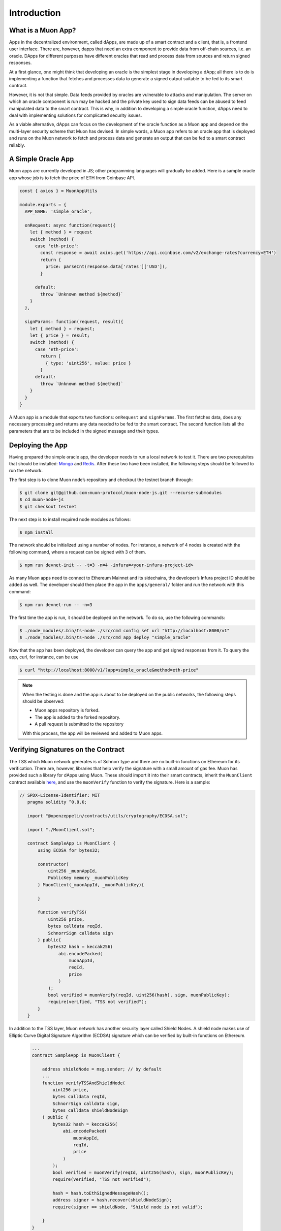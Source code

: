 Introduction
============

What is a Muon App?
------------------

Apps in the decentralized environment, called dApps, are made up of a smart contract and a client, that is, a frontend user interface. There are, however, dapps that need an extra component to provide data from off-chain sources, i.e. an oracle. DApps for different purposes have different oracles that read and process data from sources and return signed responses. 

At a first glance, one might think that developing an oracle is the simplest stage in developing a dApp; all there is to do is implementing a function that fetches and processes data to generate a signed output suitable to be fed to its smart contract. 

However, it is not that simple. Data feeds provided by oracles are vulnerable to attacks and manipulation. The server on which an oracle component is run may be hacked and the private key used to sign data feeds can be abused to feed manipulated data to the smart contract. This is why, in addition to developing a simple oracle function, dApps need to deal with implementing solutions for complicated security issues. 

As a viable alternative, dApps can focus on the development of the oracle function as a  Muon app and depend on the multi-layer security scheme that Muon has devised. In simple words, a Muon app refers to an oracle app that is deployed and runs on the Muon network to fetch and process data and generate an output that can be fed to a smart contract reliably. 

A Simple Oracle App
-------------------

Muon apps are currently developed in JS; other programming languages will gradually be added. Here is a sample oracle app whose job is to fetch the price of ETH from Coinbase API.

.. code-block:: javascript

    const { axios } = MuonAppUtils

    module.exports = {
      APP_NAME: 'simple_oracle',

      onRequest: async function(request){
        let { method } = request
        switch (method) {
          case 'eth-price':
            const response = await axios.get('https://api.coinbase.com/v2/exchange-rates?currency=ETH')
            return {
              price: parseInt(response.data['rates']['USD']),
            }

          default:
            throw `Unknown method ${method}`
        }
      },

      signParams: function(request, result){
        let { method } = request;
        let { price } = result;
        switch (method) {
          case 'eth-price':
            return [
              { type: 'uint256', value: price }
            ]
          default:
            throw `Unknown method ${method}`
        }
      }
    }

A Muon app is a module that exports two functions: ``onRequest`` and ``signParams``. The first fetches data, does any necessary processing and returns any data needed to be fed to the smart contract. The second function lists all the parameters that are to be included in the signed message and their types.

Deploying the App
-----------------

Having prepared the simple oracle app, the developer needs to run a local network to test it. There are two prerequisites that should be installed: `Mongo <https://www.mongodb.com/docs/manual/installation/>`_ and `Redis <https://redis.io/docs/getting-started/installation/>`_. After these two have been installed, the following steps should be followed to run the network.

The first step is to clone Muon node’s repository and checkout the testnet branch through:  

.. code-block:: javascript

    $ git clone git@github.com:muon-protocol/muon-node-js.git --recurse-submodules
    $ cd muon-node-js
    $ git checkout testnet

The next step is to install required node modules as follows: 

.. code-block:: javascript

    $ npm install

The network should be initialized using a number of nodes. For instance, a network of 4 nodes  is created with the following command, where a request can be signed with 3 of them. 

.. code-block:: javascript

    $ npm run devnet-init -- -t=3 -n=4 -infura=<your-infura-project-id>

‍‍‍As many Muon apps need to connect to Ethereum Mainnet and its sidechains, the developer’s Infura project ID should be added as well. The developer should then place the app in the ``apps/general/`` folder and run the network with this command: 

.. code-block:: javascript

    $ npm run devnet-run -- -n=3

The first time the app is run, it should be deployed on the network. To do so, use the following commands: 

.. code-block:: javascript

    $ ./node_modules/.bin/ts-node ./src/cmd config set url "http://localhost:8000/v1"
    $ ./node_modules/.bin/ts-node ./src/cmd app deploy "simple_oracle"

Now that the app has been deployed, the developer can query the app and get signed responses from it. To query the app, curl, for instance, can be use 

.. code-block:: javascript

    $ curl "http://localhost:8000/v1/?app=simple_oracle&method=eth-price"

.. note::
    When the testing is done and the app is about to be deployed on the public networks, the following steps should be observed: 
    
    - Muon apps repository is forked. 
    
    - The app is added to the forked repository. 
    
    - A pull request is submitted to the repository 
    
    With this process, the app will be reviewed and added to Muon apps.

Verifying Signatures on the Contract 
------------------------------------

The TSS which Muon network generates is of Schnorr type and there are no built-in functions on Ethereum for its verification. There are, however, libraries that help verify the signature with a small amount of gas fee. Muon has provided such a library for dApps using Muon. These should import it into their smart contracts, inherit the ``MuonClient`` contract available `here <https://github.com/muon-protocol/muon-contracts/blob/v4-muon-as-a-lib/contracts/MuonClient.sol>`_, and use the ``muonVerify`` function to verify the signature. Here is a sample:

.. code-block:: javascript

 // SPDX-License-Identifier: MIT
    pragma solidity ^0.8.0;

    import "@openzeppelin/contracts/utils/cryptography/ECDSA.sol";

    import "./MuonClient.sol";

    contract SampleApp is MuonClient {
        using ECDSA for bytes32;

        constructor(
            uint256 _muonAppId,
            PublicKey memory _muonPublicKey
        ) MuonClient(_muonAppId, _muonPublicKey){

        }

        function verifyTSS(
            uint256 price,
            bytes calldata reqId,
            SchnorrSign calldata sign
        ) public{
            bytes32 hash = keccak256(
                abi.encodePacked(
                    muonAppId,
                    reqId,
                    price
                )
            );
            bool verified = muonVerify(reqId, uint256(hash), sign, muonPublicKey);
            require(verified, "TSS not verified");
        }    
    }

In addition to the TSS layer, Muon network has another security layer called Shield Nodes. A shield node makes use of Elliptic Curve Digital Signature Algorithm (ECDSA) signature which can be verified by built-in functions on Ethereum.

  .. code-block:: javascript
  
    ...
    contract SampleApp is MuonClient {

        address shieldNode = msg.sender; // by default
        ...
        function verifyTSSAndShieldNode(
            uint256 price,
            bytes calldata reqId,
            SchnorrSign calldata sign,
            bytes calldata shieldNodeSign
        ) public {
            bytes32 hash = keccak256(
                abi.encodePacked(
                    muonAppId,
                    reqId,
                    price
                )
            );
            bool verified = muonVerify(reqId, uint256(hash), sign, muonPublicKey);
            require(verified, "TSS not verified");

            hash = hash.toEthSignedMessageHash();
            address signer = hash.recover(shieldNodeSign);
            require(signer == shieldNode, "Shield node is not valid");

        }
    }

This sample illustrates how shield node signature can be verified in addition to threshold signature in one function call. 
